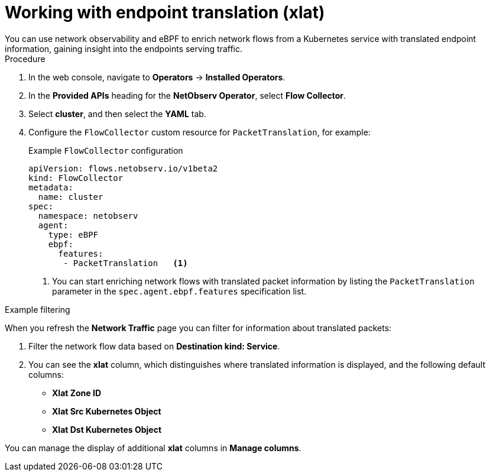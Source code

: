 // Module included in the following assemblies:
//
// * network_observability/observing-network-traffic.adoc

:_mod-docs-content-type: PROCEDURE
[id="network-observability-packet-translation_{context}"]
= Working with endpoint translation (xlat)
You can use network observability and eBPF to enrich network flows from a Kubernetes service with translated endpoint information, gaining insight into the endpoints serving traffic.

.Procedure
. In the web console, navigate to *Operators* -> *Installed Operators*.
. In the *Provided APIs* heading for the *NetObserv Operator*, select *Flow Collector*.
. Select *cluster*, and then select the *YAML* tab.
. Configure the `FlowCollector` custom resource for `PacketTranslation`, for example:
+
[id="network-observability-flowcollector-configuring-packet-translation_{context}"]
.Example `FlowCollector` configuration
[source, yaml]
----
apiVersion: flows.netobserv.io/v1beta2
kind: FlowCollector
metadata:
  name: cluster
spec:
  namespace: netobserv
  agent:
    type: eBPF
    ebpf:
      features:
       - PacketTranslation   <1>
----
<1> You can start enriching network flows with translated packet information by listing the `PacketTranslation` parameter in the `spec.agent.ebpf.features` specification list.

.Example filtering
When you refresh the *Network Traffic* page you can filter for information about translated packets:

. Filter the network flow data based on *Destination kind: Service*.
. You can see the *xlat* column, which distinguishes where translated information is displayed, and the following default columns:

* *Xlat Zone ID*
* *Xlat Src Kubernetes Object*
* *Xlat Dst Kubernetes Object*

You can manage the display of additional *xlat* columns in *Manage columns*.
